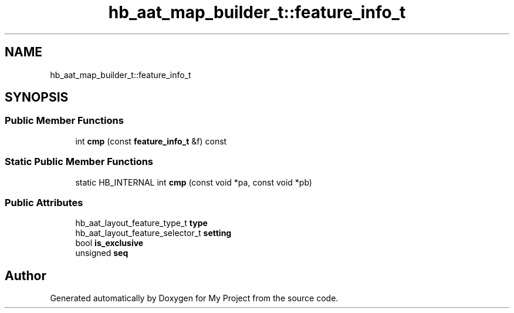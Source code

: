 .TH "hb_aat_map_builder_t::feature_info_t" 3 "Wed Feb 1 2023" "Version Version 0.0" "My Project" \" -*- nroff -*-
.ad l
.nh
.SH NAME
hb_aat_map_builder_t::feature_info_t
.SH SYNOPSIS
.br
.PP
.SS "Public Member Functions"

.in +1c
.ti -1c
.RI "int \fBcmp\fP (const \fBfeature_info_t\fP &f) const"
.br
.in -1c
.SS "Static Public Member Functions"

.in +1c
.ti -1c
.RI "static HB_INTERNAL int \fBcmp\fP (const void *pa, const void *pb)"
.br
.in -1c
.SS "Public Attributes"

.in +1c
.ti -1c
.RI "hb_aat_layout_feature_type_t \fBtype\fP"
.br
.ti -1c
.RI "hb_aat_layout_feature_selector_t \fBsetting\fP"
.br
.ti -1c
.RI "bool \fBis_exclusive\fP"
.br
.ti -1c
.RI "unsigned \fBseq\fP"
.br
.in -1c

.SH "Author"
.PP 
Generated automatically by Doxygen for My Project from the source code\&.
